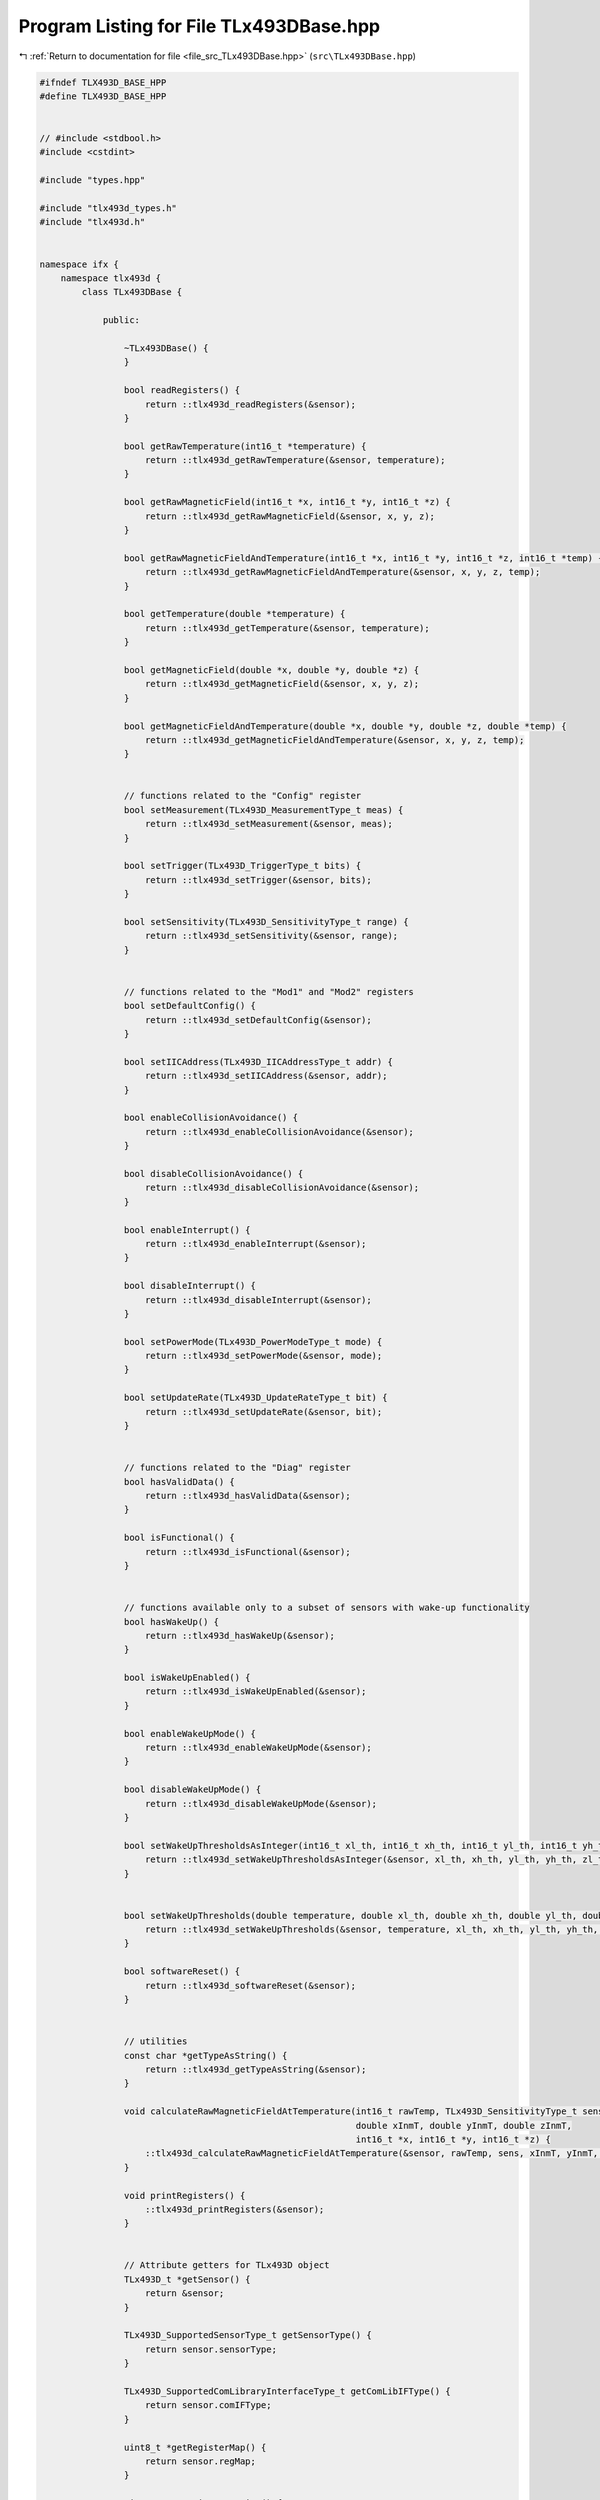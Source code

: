 
.. _program_listing_file_src_TLx493DBase.hpp:

Program Listing for File TLx493DBase.hpp
========================================

|exhale_lsh| :ref:`Return to documentation for file <file_src_TLx493DBase.hpp>` (``src\TLx493DBase.hpp``)

.. |exhale_lsh| unicode:: U+021B0 .. UPWARDS ARROW WITH TIP LEFTWARDS

.. code-block:: cpp

   #ifndef TLX493D_BASE_HPP
   #define TLX493D_BASE_HPP
   
   
   // #include <stdbool.h>
   #include <cstdint>
   
   #include "types.hpp"
   
   #include "tlx493d_types.h"
   #include "tlx493d.h"
   
   
   namespace ifx {
       namespace tlx493d {
           class TLx493DBase {
   
               public:
   
                   ~TLx493DBase() {
                   }
   
                   bool readRegisters() {
                       return ::tlx493d_readRegisters(&sensor);
                   }
   
                   bool getRawTemperature(int16_t *temperature) {
                       return ::tlx493d_getRawTemperature(&sensor, temperature);
                   }
   
                   bool getRawMagneticField(int16_t *x, int16_t *y, int16_t *z) {
                       return ::tlx493d_getRawMagneticField(&sensor, x, y, z);
                   }
   
                   bool getRawMagneticFieldAndTemperature(int16_t *x, int16_t *y, int16_t *z, int16_t *temp) {
                       return ::tlx493d_getRawMagneticFieldAndTemperature(&sensor, x, y, z, temp);
                   }
   
                   bool getTemperature(double *temperature) {
                       return ::tlx493d_getTemperature(&sensor, temperature);
                   }
   
                   bool getMagneticField(double *x, double *y, double *z) {
                       return ::tlx493d_getMagneticField(&sensor, x, y, z);
                   }
   
                   bool getMagneticFieldAndTemperature(double *x, double *y, double *z, double *temp) {
                       return ::tlx493d_getMagneticFieldAndTemperature(&sensor, x, y, z, temp);
                   }
   
   
                   // functions related to the "Config" register
                   bool setMeasurement(TLx493D_MeasurementType_t meas) {
                       return ::tlx493d_setMeasurement(&sensor, meas);
                   }
   
                   bool setTrigger(TLx493D_TriggerType_t bits) {
                       return ::tlx493d_setTrigger(&sensor, bits);
                   }
   
                   bool setSensitivity(TLx493D_SensitivityType_t range) {
                       return ::tlx493d_setSensitivity(&sensor, range);
                   }
   
   
                   // functions related to the "Mod1" and "Mod2" registers
                   bool setDefaultConfig() {
                       return ::tlx493d_setDefaultConfig(&sensor);
                   }
   
                   bool setIICAddress(TLx493D_IICAddressType_t addr) {
                       return ::tlx493d_setIICAddress(&sensor, addr);
                   }
   
                   bool enableCollisionAvoidance() {
                       return ::tlx493d_enableCollisionAvoidance(&sensor);
                   }
   
                   bool disableCollisionAvoidance() {
                       return ::tlx493d_disableCollisionAvoidance(&sensor);
                   }
   
                   bool enableInterrupt() {
                       return ::tlx493d_enableInterrupt(&sensor);
                   }
   
                   bool disableInterrupt() {
                       return ::tlx493d_disableInterrupt(&sensor);
                   }
   
                   bool setPowerMode(TLx493D_PowerModeType_t mode) {
                       return ::tlx493d_setPowerMode(&sensor, mode);
                   }
   
                   bool setUpdateRate(TLx493D_UpdateRateType_t bit) {
                       return ::tlx493d_setUpdateRate(&sensor, bit);
                   }
   
   
                   // functions related to the "Diag" register
                   bool hasValidData() {
                       return ::tlx493d_hasValidData(&sensor);
                   }
                   
                   bool isFunctional() {
                       return ::tlx493d_isFunctional(&sensor);
                   }
   
   
                   // functions available only to a subset of sensors with wake-up functionality
                   bool hasWakeUp() {
                       return ::tlx493d_hasWakeUp(&sensor);
                   }
   
                   bool isWakeUpEnabled() {
                       return ::tlx493d_isWakeUpEnabled(&sensor);
                   }
   
                   bool enableWakeUpMode() {
                       return ::tlx493d_enableWakeUpMode(&sensor);
                   }
   
                   bool disableWakeUpMode() {
                       return ::tlx493d_disableWakeUpMode(&sensor);
                   }
   
                   bool setWakeUpThresholdsAsInteger(int16_t xl_th, int16_t xh_th, int16_t yl_th, int16_t yh_th, int16_t zl_th, int16_t zh_th) {
                       return ::tlx493d_setWakeUpThresholdsAsInteger(&sensor, xl_th, xh_th, yl_th, yh_th, zl_th, zh_th);
                   }
   
   
                   bool setWakeUpThresholds(double temperature, double xl_th, double xh_th, double yl_th, double yh_th, double zl_th, double zh_th) {
                       return ::tlx493d_setWakeUpThresholds(&sensor, temperature, xl_th, xh_th, yl_th, yh_th, zl_th, zh_th);
                   }
   
                   bool softwareReset() {
                       return ::tlx493d_softwareReset(&sensor);
                   }
   
   
                   // utilities
                   const char *getTypeAsString() {
                       return ::tlx493d_getTypeAsString(&sensor);
                   }
   
                   void calculateRawMagneticFieldAtTemperature(int16_t rawTemp, TLx493D_SensitivityType_t sens,
                                                               double xInmT, double yInmT, double zInmT,
                                                               int16_t *x, int16_t *y, int16_t *z) {
                       ::tlx493d_calculateRawMagneticFieldAtTemperature(&sensor, rawTemp, sens, xInmT, yInmT, zInmT, x, y, z);
                   }
   
                   void printRegisters() {
                       ::tlx493d_printRegisters(&sensor);
                   }
   
   
                   // Attribute getters for TLx493D object
                   TLx493D_t *getSensor() {
                       return &sensor;
                   }
   
                   TLx493D_SupportedSensorType_t getSensorType() {
                       return sensor.sensorType;
                   }
   
                   TLx493D_SupportedComLibraryInterfaceType_t getComLibIFType() {
                       return sensor.comIFType;
                   }
   
                   uint8_t *getRegisterMap() {
                       return sensor.regMap;
                   }
   
                   uint8_t getRegisterMapSize() {
                       return sensor.regMapSize;
                   }
   
                   uint8_t getI2CAddress() {
                       return sensor.comInterface.comLibParams.iic_params.address;
                   }
   
   
               protected:
   
                   TLx493DBase() {
                   }
   
                   TLx493D_t  sensor; 
           };
   
   
           template<typename BoardSupportClass, typename BusWrapper, TLx493D_SupportedSensorType_t sensorType>
               class TLx493D : public TLx493DBase {
   
               private:
   
                   using BusType = typename BusWrapper::BusType;
   
   
                   TLx493D();
                   explicit TLx493D(BusType &c);
           };
       }
   }
   
   #endif // TLX493D_BASE_HPP
